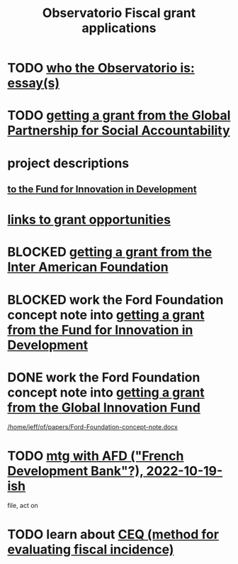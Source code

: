 :PROPERTIES:
:ID:       7027abec-f105-4286-b966-76e4b83d7fe2
:ROAM_ALIASES: "grant applications \ ofiscal" "grants \ ofiscal" "ofiscal / grants"
:END:
#+title: Observatorio Fiscal grant applications
* TODO [[id:529da23b-382f-46cf-908f-7d8941ca865a][who the Observatorio is: essay(s)]]
* TODO [[id:e76cf2b2-f2fe-4cde-a541-09b990906b86][getting a grant from the Global Partnership for Social Accountability]]
* project descriptions
** [[id:d9a9122c-2758-4456-90c7-73fb18b5d39e][to the Fund for Innovation in Development]]
* [[id:200e0a81-01ca-4845-a803-519ef0021e00][links to grant opportunities]]
* BLOCKED [[id:5ff764f6-74c0-4151-a68f-7d4fb2a9be23][getting a grant from the Inter American Foundation]]
* BLOCKED work the Ford Foundation concept note into [[id:ece43518-7a0b-44b8-88c3-979337b6a5a0][getting a grant from the Fund for Innovation in Development]]
* DONE work the Ford Foundation concept note into [[id:2e4cec18-78e0-4457-a54b-ce55ad7f9d79][getting a grant from the Global Innovation Fund]]
  [[/home/jeff/of/papers/Ford-Foundation-concept-note.docx]]
* TODO [[id:0d8d7d94-72c7-44c5-8dc7-58432c5bec6f][mtg with AFD ("French Development Bank"?), 2022-10-19-ish]]
  file, act on
* TODO learn about [[id:1bfc20ac-3e04-4eca-a82c-be3e04ad7b49][CEQ (method for evaluating fiscal incidence)]]
